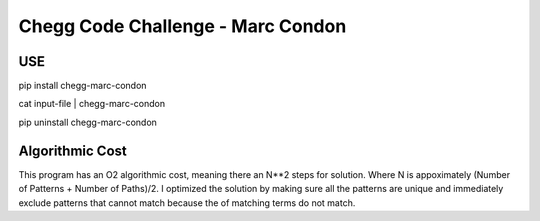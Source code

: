 ==================================
Chegg Code Challenge - Marc Condon
==================================

---
USE
---

pip install chegg-marc-condon

cat input-file | chegg-marc-condon

pip uninstall chegg-marc-condon

----------------
Algorithmic Cost
----------------

This program has an O2 algorithmic cost, meaning there an N**2 steps for solution.  Where N is appoximately
(Number of Patterns + Number of Paths)/2. I optimized the solution by making sure all the patterns are unique
and immediately exclude patterns that cannot match because the of matching terms do not match.

